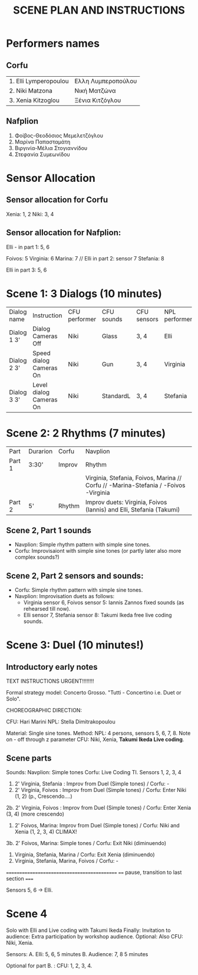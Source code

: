 #+TITLE: SCENE PLAN AND INSTRUCTIONS
* Performers names

** Corfu

| 1. Elli Lymperopoulou | Ελλη Λυμπεροπούλου |
| 2. Niki  Matzona      | Νική Ματζώνα       |
| 3. Xenia Kitzoglou    | Ξένια Κιτζόγλου    |

** Nafplion

1. Φοίβος-Θεοδόσιος Μεμελετζόγλου
2. Μαρίνα Παπασταμάτη
3. Βιργινία-Μέλια Στογιαννίδου
4. Στεφανία Συμεωνίδου

* Sensor Allocation

** Sensor allocation for Corfu

Xenia: 1, 2
Niki: 3, 4

** Sensor allocation for Nafplion:

Elli - in part 1: 5, 6

Foivos: 5
Virginia: 6
Marina: 7  // Elli in part 2: sensor 7
Stefania: 8

Elli in part 3: 5, 6


* Scene 1: 3 Dialogs (10 minutes)

| Dialog name | Instruction             | CFU performer | CFU sounds | CFU sensors | NPL performer | NPL Sounds | NPL sensors   |
| Dialog 1 3' | Dialog Cameras Off      | Niki          | Glass      | 3, 4        | Elli          | Shepard    | 5, 6          |
| Dialog 2 3' | Speed dialog Cameras On | Niki          | Gun        | 3, 4        | Virginia      | Glass      | (5, 6?) 7, 8! |
| Dialog 3 3' | Level dialog Cameras On | Niki          | StandardL  | 3, 4        | Stefania      | Glass      | 5, 6          |

* Scene 2: 2 Rhythms (7 minutes)

| Part   | Durarion  | Corfu  | Navplion                                                                            |
| Part 1 | 3:30'     | Improv | Rhythm                                                                              |
|        |           |        | Virginia, Stefania, Foivos, Marina // Corfu // -Marina-Stefania / -Foivos -Virginia |
| Part 2 | 5'        | Rhythm | Improv duets: Virginia, Foivos (Iannis) and Elli, Stefania (Takumi)                 |


** Scene 2, Part 1 sounds

- Navplion: Simple rhythm pattern with simple sine tones.
- Corfu: Improvisaiont with simple sine tones (or partly later also more complex sounds?)

** Scene 2, Part 2 sensors and sounds:

- Corfu: Simple rhythm pattern with simple sine tones.
- Navplion: Improvisation duets as follows:
  - Virginia sensor 6, Foivos sensor 5: Iannis Zannos fixed sounds (as rehearsed till now).
  - Elli sensor 7, Stefania sensor 8: Takumi Ikeda free live coding sounds.


* Scene 3: Duel (10 minutes!)
** Introductory early notes
TEXT INSTRUCTIONS URGENT!!!!!!!!

Formal strategy model: Concerto Grosso. "Tutti - Concertino i.e. Duet or Solo".

CHOREOGRAPHIC DIRECTION:

CFU: Hari Marini
NPL: Stella Dimitrakopoulou

Material: Single sine tones.
Method:
NPL: 4 persons, sensors 5, 6, 7, 8.  Note on - off through z parameter
CFU: Niki, Xenia, *Takumi Ikeda Live coding*.

** Scene parts

Sounds:
Navplion: Simple tones
Corfu: Live Coding TI.  Sensors 1, 2, 3, 4

1. 2' Virginia, Stefania : Improv from Duel (Simple tones) / Corfu: -
2. 2' Virginia, Foivos : Improv from Duel (Simple tones)   / Corfu: Enter Niki (1, 2) (p., Crescendo....)
2b. 2' Virginia, Foivos : Improv from Duel (Simple tones)  / Corfu: Enter Xenia (3, 4) (more crescendo)
3. 2' Foivos, Marina: Improv from Duel (Simple tones)      / Corfu: Niki and Xenia (1, 2, 3, 4) CLIMAX!
3b. 2' Foivos, Marina: Simple tones                        / Corfu: Exit Niki (diminuendo)
4. Virginia, Stefania, Marina                              / Corfu: Exit Xenia (diminuendo)
5. Virginia, Stefania, Marina, Foivos                      / Corfu: -

============================================
==== pause, transition to last section =====

Sensors 5, 6 -> Elli.

* Scene 4

Solo with Elli and Live coding with Takumi Ikeda
Finally:
Invitation to audience: Extra participation by workshop audience.
Optional: Also CFU: Niki, Xenia.

Sensors:
A. Elli: 5, 6,  5 minutes
B. Audience: 7, 8  5 minutes

Optional for part B. :
CFU: 1, 2, 3, 4.
